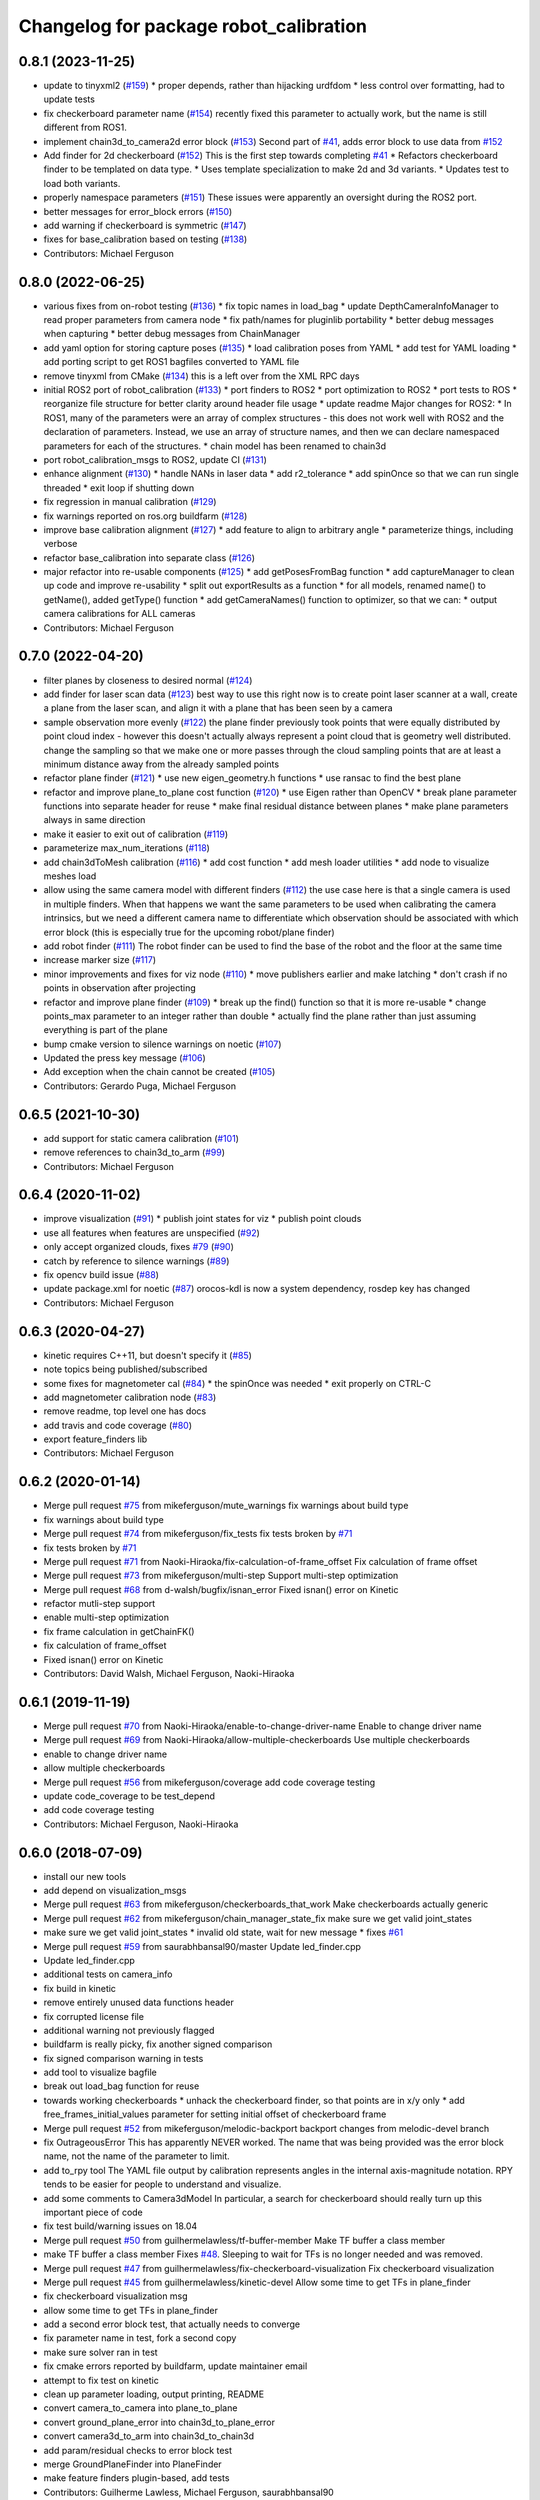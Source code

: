 ^^^^^^^^^^^^^^^^^^^^^^^^^^^^^^^^^^^^^^^
Changelog for package robot_calibration
^^^^^^^^^^^^^^^^^^^^^^^^^^^^^^^^^^^^^^^

0.8.1 (2023-11-25)
------------------
* update to tinyxml2 (`#159 <https://github.com/mikeferguson/robot_calibration/issues/159>`_)
  * proper depends, rather than hijacking urdfdom
  * less control over formatting, had to update tests
* fix checkerboard parameter name (`#154 <https://github.com/mikeferguson/robot_calibration/issues/154>`_)
  recently fixed this parameter to actually work, but the
  name is still different from ROS1.
* implement chain3d_to_camera2d error block (`#153 <https://github.com/mikeferguson/robot_calibration/issues/153>`_)
  Second part of `#41 <https://github.com/mikeferguson/robot_calibration/issues/41>`_, adds error block to use data from `#152 <https://github.com/mikeferguson/robot_calibration/issues/152>`_
* Add finder for 2d checkerboard (`#152 <https://github.com/mikeferguson/robot_calibration/issues/152>`_)
  This is the first step towards completing `#41 <https://github.com/mikeferguson/robot_calibration/issues/41>`_
  * Refactors checkerboard finder to be templated on data type.
  * Uses template specialization to make 2d and 3d variants.
  * Updates test to load both variants.
* properly namespace parameters (`#151 <https://github.com/mikeferguson/robot_calibration/issues/151>`_)
  These issues were apparently an oversight during the ROS2 port.
* better messages for error_block errors (`#150 <https://github.com/mikeferguson/robot_calibration/issues/150>`_)
* add warning if checkerboard is symmetric (`#147 <https://github.com/mikeferguson/robot_calibration/issues/147>`_)
* fixes for base_calibration based on testing (`#138 <https://github.com/mikeferguson/robot_calibration/issues/138>`_)
* Contributors: Michael Ferguson

0.8.0 (2022-06-25)
------------------
* various fixes from on-robot testing (`#136 <https://github.com/mikeferguson/robot_calibration/issues/136>`_)
  * fix topic names in load_bag
  * update DepthCameraInfoManager to read proper parameters from camera node
  * fix path/names for pluginlib portability
  * better debug messages when capturing
  * better debug messages from ChainManager
* add yaml option for storing capture poses (`#135 <https://github.com/mikeferguson/robot_calibration/issues/135>`_)
  * load calibration poses from YAML
  * add test for YAML loading
  * add porting script to get ROS1 bagfiles converted to YAML file
* remove tinyxml from CMake (`#134 <https://github.com/mikeferguson/robot_calibration/issues/134>`_)
  this is a left over from the XML RPC days
* initial ROS2 port of robot_calibration (`#133 <https://github.com/mikeferguson/robot_calibration/issues/133>`_)
  * port finders to ROS2
  * port optimization to ROS2
  * port tests to ROS
  * reorganize file structure for better clarity around header file usage
  * update readme
  Major changes for ROS2:
  * In ROS1, many of the parameters were an array of complex structures - this does
  not work well with ROS2 and the declaration of parameters. Instead, we use an array
  of structure names, and then we can declare namespaced parameters for each of
  the structures.
  * chain model has been renamed to chain3d
* port robot_calibration_msgs to ROS2, update CI (`#131 <https://github.com/mikeferguson/robot_calibration/issues/131>`_)
* enhance alignment (`#130 <https://github.com/mikeferguson/robot_calibration/issues/130>`_)
  * handle NANs in laser data
  * add r2_tolerance
  * add spinOnce so that we can run single threaded
  * exit loop if shutting down
* fix regression in manual calibration (`#129 <https://github.com/mikeferguson/robot_calibration/issues/129>`_)
* fix warnings reported on ros.org buildfarm (`#128 <https://github.com/mikeferguson/robot_calibration/issues/128>`_)
* improve base calibration alignment (`#127 <https://github.com/mikeferguson/robot_calibration/issues/127>`_)
  * add feature to align to arbitrary angle
  * parameterize things, including verbose
* refactor base_calibration into separate class (`#126 <https://github.com/mikeferguson/robot_calibration/issues/126>`_)
* major refactor into re-usable components (`#125 <https://github.com/mikeferguson/robot_calibration/issues/125>`_)
  * add getPosesFromBag function
  * add captureManager to clean up code and improve re-usability
  * split out exportResults as a function
  * for all models, renamed name() to getName(), added getType() function
  * add getCameraNames() function to optimizer, so that we can:
  * output camera calibrations for ALL cameras
* Contributors: Michael Ferguson

0.7.0 (2022-04-20)
------------------
* filter planes by closeness to desired normal (`#124 <https://github.com/mikeferguson/robot_calibration/issues/124>`_)
* add finder for laser scan data (`#123 <https://github.com/mikeferguson/robot_calibration/issues/123>`_)
  best way to use this right now is to create point laser scanner at a
  wall, create a plane from the laser scan, and align it with a plane
  that has been seen by a camera
* sample observation more evenly (`#122 <https://github.com/mikeferguson/robot_calibration/issues/122>`_)
  the plane finder previously took points that were equally distributed by
  point cloud index - however this doesn't actually always represent a
  point cloud that is geometry well distributed. change the sampling so
  that we make one or more passes through the cloud sampling points that
  are at least a minimum distance away from the already sampled points
* refactor plane finder (`#121 <https://github.com/mikeferguson/robot_calibration/issues/121>`_)
  * use new eigen_geometry.h functions
  * use ransac to find the best plane
* refactor and improve plane_to_plane cost function (`#120 <https://github.com/mikeferguson/robot_calibration/issues/120>`_)
  * use Eigen rather than OpenCV
  * break plane parameter functions into separate header for reuse
  * make final residual distance between planes
  * make plane parameters always in same direction
* make it easier to exit out of calibration (`#119 <https://github.com/mikeferguson/robot_calibration/issues/119>`_)
* parameterize max_num_iterations (`#118 <https://github.com/mikeferguson/robot_calibration/issues/118>`_)
* add chain3dToMesh calibration (`#116 <https://github.com/mikeferguson/robot_calibration/issues/116>`_)
  * add cost function
  * add mesh loader utilities
  * add node to visualize meshes load
* allow using the same camera model with different finders (`#112 <https://github.com/mikeferguson/robot_calibration/issues/112>`_)
  the use case here is that a single camera is used in multiple
  finders. When that happens we want the same parameters to
  be used when calibrating the camera intrinsics, but we
  need a different camera name to differentiate which
  observation should be associated with which error block
  (this is especially true for the upcoming robot/plane
  finder)
* add robot finder (`#111 <https://github.com/mikeferguson/robot_calibration/issues/111>`_)
  The robot finder can be used to find the base of the robot and the floor at the same time
* increase marker size (`#117 <https://github.com/mikeferguson/robot_calibration/issues/117>`_)
* minor improvements and fixes for viz node (`#110 <https://github.com/mikeferguson/robot_calibration/issues/110>`_)
  * move publishers earlier and make latching
  * don't crash if no points in observation after projecting
* refactor and improve plane finder (`#109 <https://github.com/mikeferguson/robot_calibration/issues/109>`_)
  * break up the find() function so that it is more re-usable
  * change points_max parameter to an integer rather than double
  * actually find the plane rather than just assuming everything is part of the plane
* bump cmake version to silence warnings on noetic (`#107 <https://github.com/mikeferguson/robot_calibration/issues/107>`_)
* Updated the press key message (`#106 <https://github.com/mikeferguson/robot_calibration/issues/106>`_)
* Add exception when the chain cannot be created (`#105 <https://github.com/mikeferguson/robot_calibration/issues/105>`_)
* Contributors: Gerardo Puga, Michael Ferguson

0.6.5 (2021-10-30)
------------------
* add support for static camera calibration (`#101 <https://github.com/mikeferguson/robot_calibration/issues/101>`_)
* remove references to chain3d_to_arm (`#99 <https://github.com/mikeferguson/robot_calibration/issues/99>`_)
* Contributors: Michael Ferguson

0.6.4 (2020-11-02)
------------------
* improve visualization (`#91 <https://github.com/mikeferguson/robot_calibration/issues/91>`_)
  * publish joint states for viz
  * publish point clouds
* use all features when features are unspecified (`#92 <https://github.com/mikeferguson/robot_calibration/issues/92>`_)
* only accept organized clouds, fixes `#79 <https://github.com/mikeferguson/robot_calibration/issues/79>`_ (`#90 <https://github.com/mikeferguson/robot_calibration/issues/90>`_)
* catch by reference to silence warnings (`#89 <https://github.com/mikeferguson/robot_calibration/issues/89>`_)
* fix opencv build issue (`#88 <https://github.com/mikeferguson/robot_calibration/issues/88>`_)
* update package.xml for noetic (`#87 <https://github.com/mikeferguson/robot_calibration/issues/87>`_)
  orocos-kdl is now a system dependency,
  rosdep key has changed
* Contributors: Michael Ferguson

0.6.3 (2020-04-27)
------------------
* kinetic requires C++11, but doesn't specify it (`#85 <https://github.com/mikeferguson/robot_calibration/issues/85>`_)
* note topics being published/subscribed
* some fixes for magnetometer cal (`#84 <https://github.com/mikeferguson/robot_calibration/issues/84>`_)
  * the spinOnce was needed
  * exit properly on CTRL-C
* add magnetometer calibration node (`#83 <https://github.com/mikeferguson/robot_calibration/issues/83>`_)
* remove readme, top level one has docs
* add travis and code coverage (`#80 <https://github.com/mikeferguson/robot_calibration/issues/80>`_)
* export feature_finders lib
* Contributors: Michael Ferguson

0.6.2 (2020-01-14)
------------------
* Merge pull request `#75 <https://github.com/mikeferguson/robot_calibration/issues/75>`_ from mikeferguson/mute_warnings
  fix warnings about build type
* fix warnings about build type
* Merge pull request `#74 <https://github.com/mikeferguson/robot_calibration/issues/74>`_ from mikeferguson/fix_tests
  fix tests broken by `#71 <https://github.com/mikeferguson/robot_calibration/issues/71>`_
* fix tests broken by `#71 <https://github.com/mikeferguson/robot_calibration/issues/71>`_
* Merge pull request `#71 <https://github.com/mikeferguson/robot_calibration/issues/71>`_ from Naoki-Hiraoka/fix-calculation-of-frame_offset
  Fix calculation of frame offset
* Merge pull request `#73 <https://github.com/mikeferguson/robot_calibration/issues/73>`_ from mikeferguson/multi-step
  Support multi-step optimization
* Merge pull request `#68 <https://github.com/mikeferguson/robot_calibration/issues/68>`_ from d-walsh/bugfix/isnan_error
  Fixed isnan() error on Kinetic
* refactor mutli-step support
* enable multi-step optimization
* fix frame calculation in getChainFK()
* fix calculation of frame_offset
* Fixed isnan() error on Kinetic
* Contributors: David Walsh, Michael Ferguson, Naoki-Hiraoka

0.6.1 (2019-11-19)
------------------
* Merge pull request `#70 <https://github.com/mikeferguson/robot_calibration/issues/70>`_ from Naoki-Hiraoka/enable-to-change-driver-name
  Enable to change driver name
* Merge pull request `#69 <https://github.com/mikeferguson/robot_calibration/issues/69>`_ from Naoki-Hiraoka/allow-multiple-checkerboards
  Use multiple checkerboards
* enable to change driver name
* allow multiple checkerboards
* Merge pull request `#56 <https://github.com/mikeferguson/robot_calibration/issues/56>`_ from mikeferguson/coverage
  add code coverage testing
* update code_coverage to be test_depend
* add code coverage testing
* Contributors: Michael Ferguson, Naoki-Hiraoka

0.6.0 (2018-07-09)
------------------
* install our new tools
* add depend on visualization_msgs
* Merge pull request `#63 <https://github.com/mikeferguson/robot_calibration/issues/63>`_ from mikeferguson/checkerboards_that_work
  Make checkerboards actually generic
* Merge pull request `#62 <https://github.com/mikeferguson/robot_calibration/issues/62>`_ from mikeferguson/chain_manager_state_fix
  make sure we get valid joint_states
* make sure we get valid joint_states
  * invalid old state, wait for new message
  * fixes `#61 <https://github.com/mikeferguson/robot_calibration/issues/61>`_
* Merge pull request `#59 <https://github.com/mikeferguson/robot_calibration/issues/59>`_ from saurabhbansal90/master
  Update led_finder.cpp
* Update led_finder.cpp
* additional tests on camera_info
* fix build in kinetic
* remove entirely unused data functions header
* fix corrupted license file
* additional warning not previously flagged
* buildfarm is really picky, fix another signed comparison
* fix signed comparison warning in tests
* add tool to visualize bagfile
* break out load_bag function for reuse
* towards working checkerboards
  * unhack the checkerboard finder, so that points are in x/y only
  * add free_frames_initial_values parameter for setting initial
  offset of checkerboard frame
* Merge pull request `#52 <https://github.com/mikeferguson/robot_calibration/issues/52>`_ from mikeferguson/melodic-backport
  backport changes from melodic-devel branch
* fix OutrageousError
  This has apparently NEVER worked. The name that was being
  provided was the error block name, not the name of the
  parameter to limit.
* add to_rpy tool
  The YAML file output by calibration represents angles in
  the internal axis-magnitude notation. RPY tends to be
  easier for people to understand and visualize.
* add some comments to Camera3dModel
  In particular, a search for checkerboard should really turn up this
  important piece of code
* fix test build/warning issues on 18.04
* Merge pull request `#50 <https://github.com/mikeferguson/robot_calibration/issues/50>`_ from guilhermelawless/tf-buffer-member
  Make TF buffer a class member
* make TF buffer a class member
  Fixes `#48 <https://github.com/mikeferguson/robot_calibration/issues/48>`_. Sleeping to wait for TFs is no longer needed and was removed.
* Merge pull request `#47 <https://github.com/mikeferguson/robot_calibration/issues/47>`_ from guilhermelawless/fix-checkerboard-visualization
  Fix checkerboard visualization
* Merge pull request `#45 <https://github.com/mikeferguson/robot_calibration/issues/45>`_ from guilhermelawless/kinetic-devel
  Allow some time to get TFs in plane_finder
* fix checkerboard visualization msg
* allow some time to get TFs in plane_finder
* add a second error block test, that actually needs to converge
* fix parameter name in test, fork a second copy
* make sure solver ran in test
* fix cmake errors reported by buildfarm, update maintainer email
* attempt to fix test on kinetic
* clean up parameter loading, output printing, README
* convert camera_to_camera into plane_to_plane
* convert ground_plane_error into chain3d_to_plane_error
* convert camera3d_to_arm into chain3d_to_chain3d
* add param/residual checks to error block test
* merge GroundPlaneFinder into PlaneFinder
* make feature finders plugin-based, add tests
* Contributors: Guilherme Lawless, Michael Ferguson, saurabhbansal90

0.5.5 (2018-02-12)
------------------
* Merge pull request `#36 <https://github.com/mikeferguson/robot_calibration/issues/36>`_ from guilhermelawless/indigo-devel
  Fix broken OpenCV linking in ROS Kinetic
* Contributors: Guilherme Lawless, Michael Ferguson

0.5.4 (2018-01-20)
------------------
* only add observations when complete
* Adds plane calibration
* minor style fixes, remove outdated comments
* fix warning (`#28 <https://github.com/mikeferguson/robot_calibration/issues/28>`_)
* pick correct sensor in each error block
* use proper indices for multiple finders
* fix: don't append observations if finder has failed
* Contributors: Martin Günther, Michael Ferguson, Niharika Arora

0.5.3 (2016-07-18)
------------------
* add support for multiple finders in a given pose
* add support for ground plane calibration
* add parameter for camera_info_topic in depth camera capture module
* Contributors: Michael Ferguson, Niharika Arora

0.5.2 (2015-07-03)
------------------
* remove dependency on PCL
* cleanup naming of member variables
* fix centroid refinement, fixes `#20 <https://github.com/mikeferguson/robot_calibration/issues/20>`_
* Contributors: Michael Ferguson

0.5.1 (2015-07-01)
------------------
* store calibration output in unique file name
* better memory management in optimizer
* parameterize sensor names in finders
* checkerboard finder working on fetch
* Contributors: Michael Ferguson

0.5.0 (2015-06-23)
------------------
* add new CaptureConfig message for setting up samples
* update optimizer to handle new types of error blocks
* cleanup how we use the depth camera manager
* refactor how feature finders are loaded
* Contributors: Michael Ferguson

0.4.1 (2015-06-17)
------------------
* check distance to expected pose in tracker process()
* Contributors: Michael Ferguson

0.4.0 (2015-06-07)
------------------
* fix for multiple joint_state publishers, roll back async spinner changes
* output tracker status as image
* Contributors: Michael Ferguson

0.3.1 (2015-04-23)
------------------
* start async spinner earlier
* update how we sleep for better data capture
* Contributors: Michael Ferguson

0.3.0 (2015-04-22)
------------------
* process all callbacks in async spinner
* make waitForCloud consistent between feature detectors
* remove all calls to spinOnce in feature detectors, chain management
* exit if not ros::ok(), fixes `#12 <https://github.com/mikeferguson/robot_calibration/issues/12>`_
* do not capture if move failed, fixes `#14 <https://github.com/mikeferguson/robot_calibration/issues/14>`_
* publish point cloud for checkerboard detector
* Contributors: Michael Ferguson

0.2.2 (2015-04-12)
------------------
* add support for velocity scaling factor
* Contributors: Michael Ferguson

0.2.1 (2015-04-05)
------------------
* fix uninitialized variable
* test files should not use .launch extension
* fix error_block_test, closes `#11 <https://github.com/mikeferguson/robot_calibration/issues/11>`_
* fix issue with capture stalling
* Contributors: Michael Ferguson

0.2.0 (2015-03-16)
------------------
* enforce internal consistency between led features
* remove opencv window, add cloud in message option
* update how max error is handled
* extend messages to support multiple sensors
* implement ExtendedCameraInfo
* Contributors: Michael Ferguson

0.1.2 (2015-03-15)
------------------
* fix a number of warning
* enable use of moveit for planning between poses
* handle multiple joint_states publisher
* update checkerboard_finder config
* refactor led finder to use lots of parameters
* Contributors: Michael Ferguson

0.1.1 (2015-03-05)
------------------
* first release
* Contributors: Michael Ferguson
